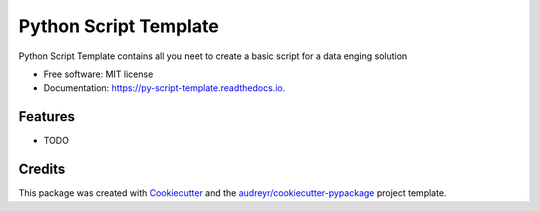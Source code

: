 ======================
Python Script Template
======================


.. image:: https://img.shields.io/pypi/v/py_script_template.svg
        :target: https://pypi.python.org/pypi/py_script_template

.. image:: https://img.shields.io/travis/layadelcarmen/py_script_template.svg
        :target: https://travis-ci.com/layadelcarmen/py_script_template

.. image:: https://readthedocs.org/projects/py-script-template/badge/?version=latest
        :target: https://py-script-template.readthedocs.io/en/latest/?version=latest
        :alt: Documentation Status




Python Script Template contains all you neet to create a basic script for a data enging solution


* Free software: MIT license
* Documentation: https://py-script-template.readthedocs.io.


Features
--------

* TODO

Credits
-------

This package was created with Cookiecutter_ and the `audreyr/cookiecutter-pypackage`_ project template.

.. _Cookiecutter: https://github.com/audreyr/cookiecutter
.. _`audreyr/cookiecutter-pypackage`: https://github.com/audreyr/cookiecutter-pypackage
